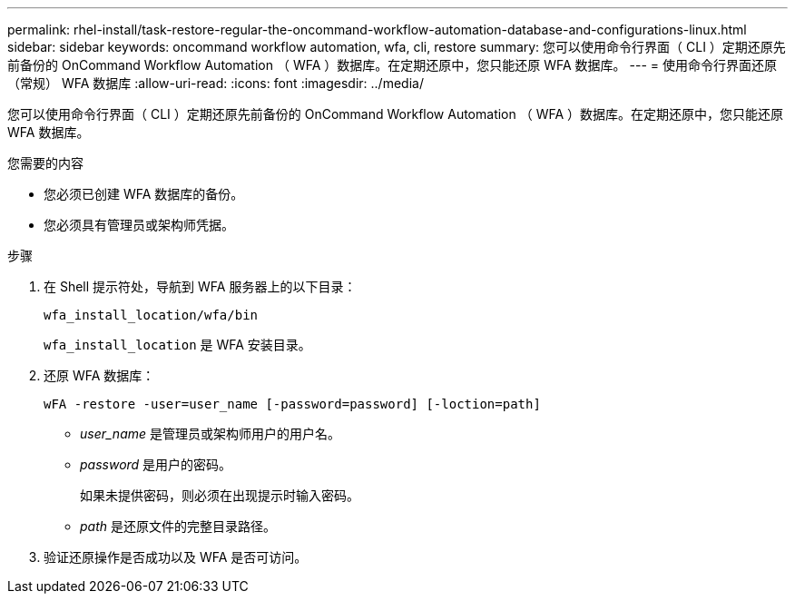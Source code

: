 ---
permalink: rhel-install/task-restore-regular-the-oncommand-workflow-automation-database-and-configurations-linux.html 
sidebar: sidebar 
keywords: oncommand workflow automation, wfa, cli, restore 
summary: 您可以使用命令行界面（ CLI ）定期还原先前备份的 OnCommand Workflow Automation （ WFA ）数据库。在定期还原中，您只能还原 WFA 数据库。 
---
= 使用命令行界面还原（常规） WFA 数据库
:allow-uri-read: 
:icons: font
:imagesdir: ../media/


[role="lead"]
您可以使用命令行界面（ CLI ）定期还原先前备份的 OnCommand Workflow Automation （ WFA ）数据库。在定期还原中，您只能还原 WFA 数据库。

.您需要的内容
* 您必须已创建 WFA 数据库的备份。
* 您必须具有管理员或架构师凭据。


.步骤
. 在 Shell 提示符处，导航到 WFA 服务器上的以下目录：
+
`wfa_install_location/wfa/bin`

+
`wfa_install_location` 是 WFA 安装目录。

. 还原 WFA 数据库：
+
`wFA -restore -user=user_name [-password=password] [-loction=path]`

+
** _user_name_ 是管理员或架构师用户的用户名。
** _password_ 是用户的密码。
+
如果未提供密码，则必须在出现提示时输入密码。

** _path_ 是还原文件的完整目录路径。


. 验证还原操作是否成功以及 WFA 是否可访问。

